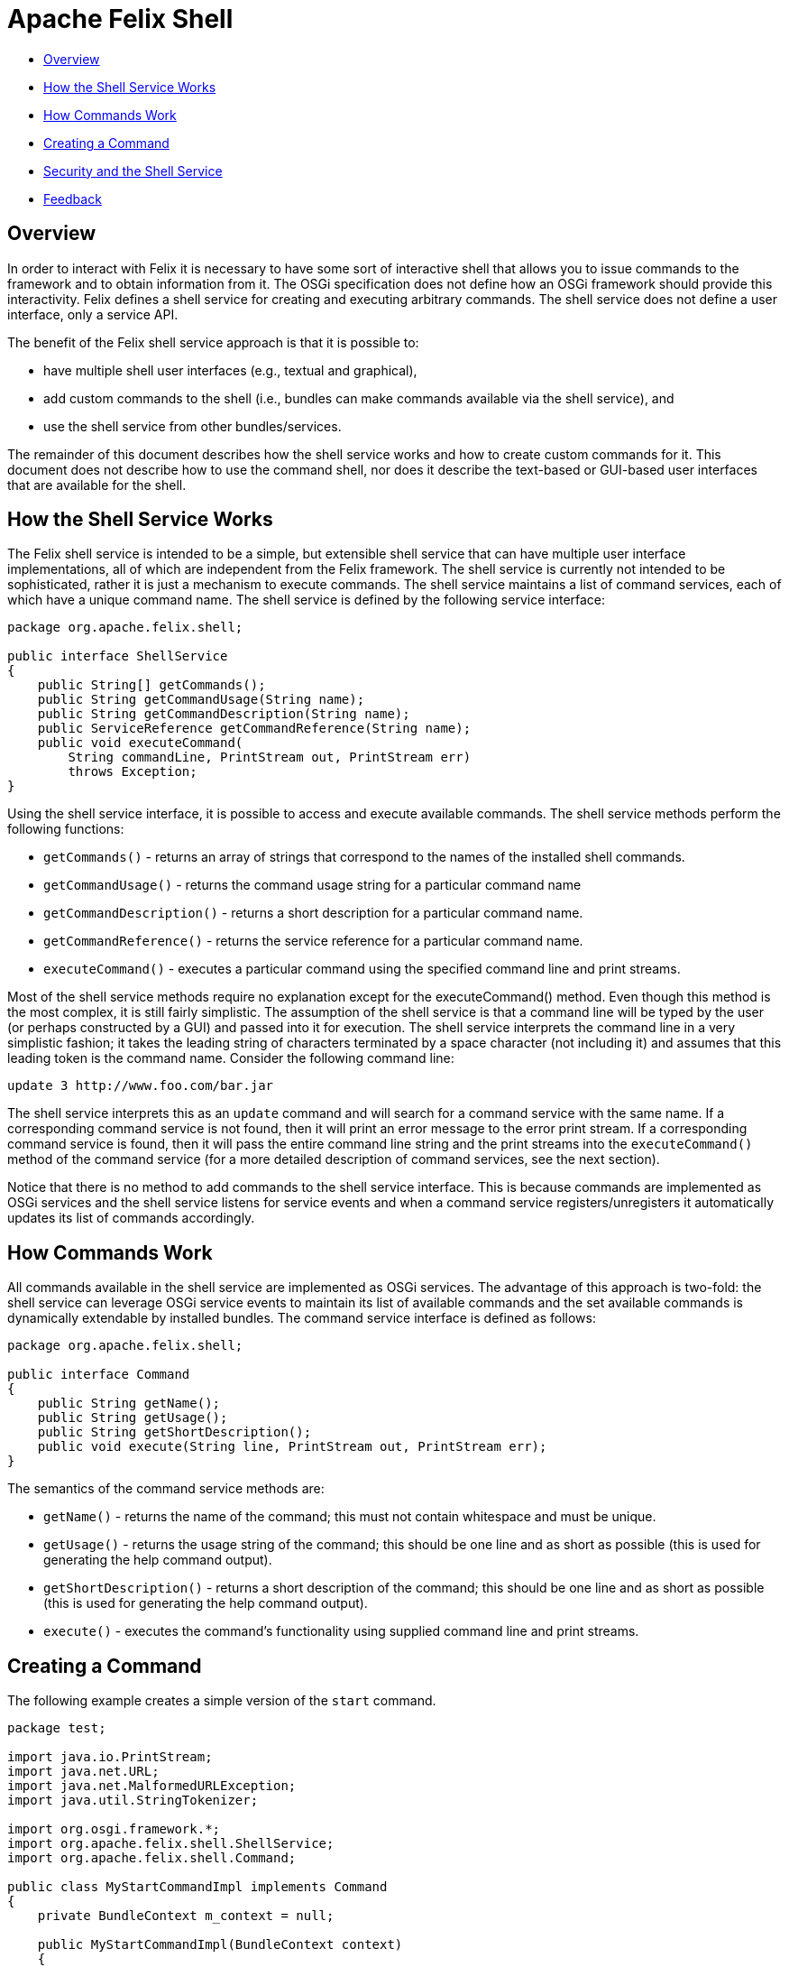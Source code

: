= Apache Felix Shell

* xref:#_overview[Overview]
* xref:#_how_the_shell_service_works[How the Shell Service Works]
* xref:#_how_commands_work[How Commands Work]
* xref:#_creating_a_command[Creating a Command]
* xref:#_security_and_the_shell_service[Security and the Shell Service]
* xref:#_feedback[Feedback]

== Overview

In order to interact with Felix it is necessary to have some sort of interactive shell that allows you to issue commands to the framework and to obtain information from it.
The OSGi specification does not define how an OSGi framework should provide this interactivity.
Felix defines a shell service for creating and executing arbitrary commands.
The shell service does not define a user interface, only a service API.

The benefit of the Felix shell service approach is that it is possible to:

* have multiple shell user interfaces (e.g., textual and graphical),
* add custom commands to the shell (i.e., bundles can make commands available via the shell service), and
* use the shell service from other bundles/services.

The remainder of this document describes how the shell service works and how to create custom commands for it.
This document does not describe how to use the command shell, nor does it describe the text-based or GUI-based user interfaces that are available for the shell.

== How the Shell Service Works

The Felix shell service is intended to be a simple, but extensible shell service that can have multiple user interface implementations, all of which are independent from the Felix framework.
The shell service is currently not intended to be sophisticated, rather it is just a mechanism to execute commands.
The shell service maintains a list of command services, each of which have a unique command name.
The shell service is defined by the following service interface:

----
package org.apache.felix.shell;

public interface ShellService
{
    public String[] getCommands();
    public String getCommandUsage(String name);
    public String getCommandDescription(String name);
    public ServiceReference getCommandReference(String name);
    public void executeCommand(
        String commandLine, PrintStream out, PrintStream err)
        throws Exception;
}
----

Using the shell service interface, it is possible to access and execute available commands.
The shell service methods perform the following functions:

* `getCommands()` - returns an array of strings that correspond to the names of the installed shell commands.
* `getCommandUsage()` - returns the command usage string for a particular command name
* `getCommandDescription()` - returns a short description for a particular command name.
* `getCommandReference()` - returns the service reference for a particular command name.
* `executeCommand()` - executes a particular command using the specified command line and print streams.

Most of the shell service methods require no explanation except for the executeCommand() method.
Even though this method is the most complex, it is still fairly simplistic.
The assumption of the shell service is that a command line will be typed by the user (or perhaps constructed by a GUI) and passed into it for execution.
The shell service interprets the command line in a very simplistic fashion;
it takes the leading string of characters terminated by a space character (not including it) and assumes that this leading token is the command name.
Consider the following command line:

 update 3 http://www.foo.com/bar.jar

The shell service interprets this as an `update` command and will search for a command service with the same name.
If a corresponding command service is not found, then it will print an error message to the error print stream.
If a corresponding command service is found, then it will pass the entire command line string and the print streams into the `executeCommand()` method of the command service (for a more detailed description of command services, see the next section).

Notice that there is no method to add commands to the shell service interface.
This is because commands are implemented as OSGi services and the shell service listens for service events and when a command service registers/unregisters it automatically updates its list of commands accordingly.

== How Commands Work

All commands available in the shell service are implemented as OSGi services.
The advantage of this approach is two-fold: the shell service can leverage OSGi service events to maintain its list of available commands and the set available commands is dynamically extendable by installed bundles.
The command service interface is defined as follows:

----
package org.apache.felix.shell;

public interface Command
{
    public String getName();
    public String getUsage();
    public String getShortDescription();
    public void execute(String line, PrintStream out, PrintStream err);
}
----

The semantics of the command service methods are:

* `getName()` - returns the name of the command;
this must not contain whitespace and must be unique.
* `getUsage()` - returns the usage string of the command;
this should be one line and as short as possible (this is used for generating the help command output).
* `getShortDescription()` - returns a short description of the command;
this should be one line and as short as possible (this is used for generating the help command output).
* `execute()` - executes the command's functionality using supplied command line and print streams.

== Creating a Command

The following example creates a simple version of the `start` command.

----
package test;

import java.io.PrintStream;
import java.net.URL;
import java.net.MalformedURLException;
import java.util.StringTokenizer;

import org.osgi.framework.*;
import org.apache.felix.shell.ShellService;
import org.apache.felix.shell.Command;

public class MyStartCommandImpl implements Command
{
    private BundleContext m_context = null;

    public MyStartCommandImpl(BundleContext context)
    {
        m_context = context;
    }

    public String getName()
    {
        return "mystart";
    }

    public String getUsage()
    {
        return "mystart <id> [<id> ...]";
    }

    public String getShortDescription()
    {
        return "start bundle(s).";
    }

    public void execute(String s, PrintStream out, PrintStream err)
    {
        StringTokenizer st = new StringTokenizer(s, " ");

        // Ignore the command name.
        st.nextToken();

        // There should be at least one bundle id.
        if (st.countTokens() >= 1)
        {
            while (st.hasMoreTokens())
            {
                String id = st.nextToken().trim();

                try {
                    long l = Long.valueOf(id).longValue();
                    Bundle bundle = m_context.getBundle(l);
                    if (bundle != null)
                    {
                        bundle.start();
                    }
                    else
                    {
                        err.println("Bundle ID " + id + " is invalid.");
                    }
                } catch (NumberFormatException ex) {
                    err.println("Unable to parse id '" + id + "'.");
                } catch (BundleException ex) {
                    if (ex.getNestedException() != null)
                        err.println(ex.getNestedException().toString());
                    else
                        err.println(ex.toString());
                } catch (Exception ex) {
                    err.println(ex.toString());
                }
            }
        }
        else
        {
            err.println("Incorrect number of arguments");
        }
    }
}
----

A bundle activator class is needed for packaging the command servce;
the bundle activator registers the command service in its `start()` method.
Note: You do not need one activator per command, a single activator can register any number of commands.

----
package test;

import org.osgi.framework.BundleActivator;
import org.osgi.framework.BundleContext;

public class MyStartActivator implements BundleActivator
{
    private transient BundleContext m_context = null;

    public void start(BundleContext context)
    {
        m_context = context;

        // Register the command service.
        context.registerService(
            org.apache.felix.shell.Command.class.getName(),
            new MyStartCommandImpl(m_context), null);
    }

    public void stop(BundleContext context)
    {
        // Services are automatically unregistered so
        // we don't have to unregister the factory here.
    }
}
----

To compile these classes you will need to have `org.apache.felix.framework-x.y.z.jar` and `org.apache.felix.shell-x.y.z.jar` on your class path.
Compile all of the source files using a command like:

 java -cp org.apache.felix.framework-1.8.1.jar:org.apache.felix.shell-1.2.0.jar -d c:\classes *.java

This command compiles all of the source files and outputs the generated class files into a subdirectory of the `c:\classes` directory, called test, named after the package of the source files;
for the above command to work, the `c:\classes` directory must exist.
Once you have compiled all of the above classes, you need to create a bundle JAR file of the generated package directory.
The bundle JAR file needs a manifest, so create a file called `manifest.mf` with the following contents:

 Bundle-Name: My Start Command
 Bundle-Description: A 'start' command for the shell service.
 Bundle-Activator: test.MyStartActivator
 Bundle-ClassPath: .
 Import-Package: org.apache.felix.shell,org.osgi.framework

To create the bundle JAR file, issue the command:

 jar cfm mystart.jar manifest.mf -C c:\classes test

This command creates a JAR file using the manifest you created and includes all of the classes in the test directory inside of the `c:\classes` directory.
Once the bundle JAR file is created, you are ready to add the command service to the shell service;
simply start Felix and install and start the bundle created by the above command.
By doing so, the new `mystart` command is made available via the shell service.

== Security and the Shell Service

The shell service security handling is quite simple, all security is handled by the standard OSGi framework mechanisms.
For example, if a bundle should not be able to register a shell service, then it should not be given the corresponding service permission.
Security handling may change in future release after some experience is gained through usage.

== Feedback

[cols=2*]
|===
| Subscribe to the Felix users mailing list by sending a message to link:mailto:users-subscribe-felix-apache-org[users-subscribe@felix.apache.org];
after subscribing, email questions or feedback to [users@felix.apache.org
| mailto:users@felix.apache.org].
|===
